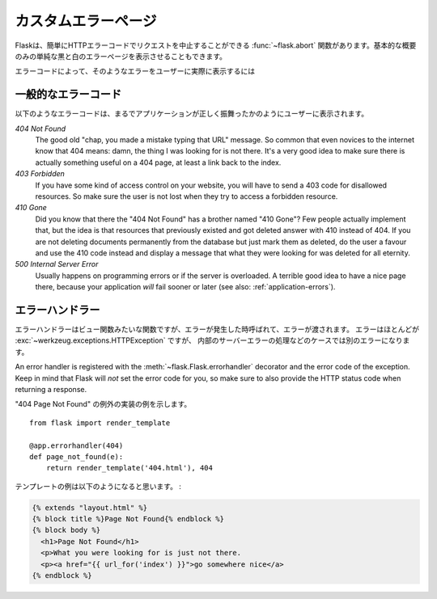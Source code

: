 .. Custom Error Pages
   ==================

カスタムエラーページ
========================

.. Flask comes with a handy :func:`~flask.abort` function that aborts a
   request with an HTTP error code early.  It will also provide a plain black
   and white error page for you with a basic description, but nothing fancy.

Flaskは、簡単にHTTPエラーコードでリクエストを中止することができる :func:`~flask.abort`
関数があります。基本的な概要のみの単純な黒と白のエラーページを表示させることもできます。

.. Depending on the error code it is less or more likely for the user to
   actually see such an error.

エラーコードによって、そのようなエラーをユーザーに実際に表示するには

.. Common Error Codes
   ------------------

一般的なエラーコード
--------------------------

.. The following error codes are some that are often displayed to the user,
   even if the application behaves correctly:

以下のようなエラーコードは、まるでアプリケーションが正しく振舞ったかのようにユーザーに表示されます。

*404 Not Found*
    The good old "chap, you made a mistake typing that URL" message.  So
    common that even novices to the internet know that 404 means: damn,
    the thing I was looking for is not there.  It's a very good idea to
    make sure there is actually something useful on a 404 page, at least a
    link back to the index.

*403 Forbidden*
    If you have some kind of access control on your website, you will have
    to send a 403 code for disallowed resources.  So make sure the user
    is not lost when they try to access a forbidden resource.

*410 Gone*
    Did you know that there the "404 Not Found" has a brother named "410
    Gone"?  Few people actually implement that, but the idea is that
    resources that previously existed and got deleted answer with 410
    instead of 404.  If you are not deleting documents permanently from
    the database but just mark them as deleted, do the user a favour and
    use the 410 code instead and display a message that what they were
    looking for was deleted for all eternity.

*500 Internal Server Error*
    Usually happens on programming errors or if the server is overloaded.
    A terrible good idea to have a nice page there, because your
    application *will* fail sooner or later (see also:
    :ref:`application-errors`).


.. Error Handlers
   --------------

エラーハンドラー
---------------------

.. An error handler is a function, just like a view function, but it is
   called when an error happens and is passed that error.  The error is most
   likely a :exc:`~werkzeug.exceptions.HTTPException`, but in one case it
   can be a different error: a handler for internal server errors will be
   passed other exception instances as well if they are uncaught.

エラーハンドラーはビュー関数みたいな関数ですが、エラーが発生した時呼ばれて、エラーが渡されます。
エラーはほとんどが :exc:`~werkzeug.exceptions.HTTPException` ですが、
内部のサーバーエラーの処理などのケースでは別のエラーになります。

An error handler is registered with the :meth:`~flask.Flask.errorhandler`
decorator and the error code of the exception.  Keep in mind that Flask
will *not* set the error code for you, so make sure to also provide the
HTTP status code when returning a response.

.. Here an example implementation for a "404 Page Not Found" exception::

"404 Page Not Found" の例外の実装の例を示します。 ::

    from flask import render_template

    @app.errorhandler(404)
    def page_not_found(e):
        return render_template('404.html'), 404

.. An example template might be this:

テンプレートの例は以下のようになると思います。 :

.. sourcecode:: html+jinja

   {% extends "layout.html" %}
   {% block title %}Page Not Found{% endblock %}
   {% block body %}
     <h1>Page Not Found</h1>
     <p>What you were looking for is just not there.
     <p><a href="{{ url_for('index') }}">go somewhere nice</a>
   {% endblock %}
